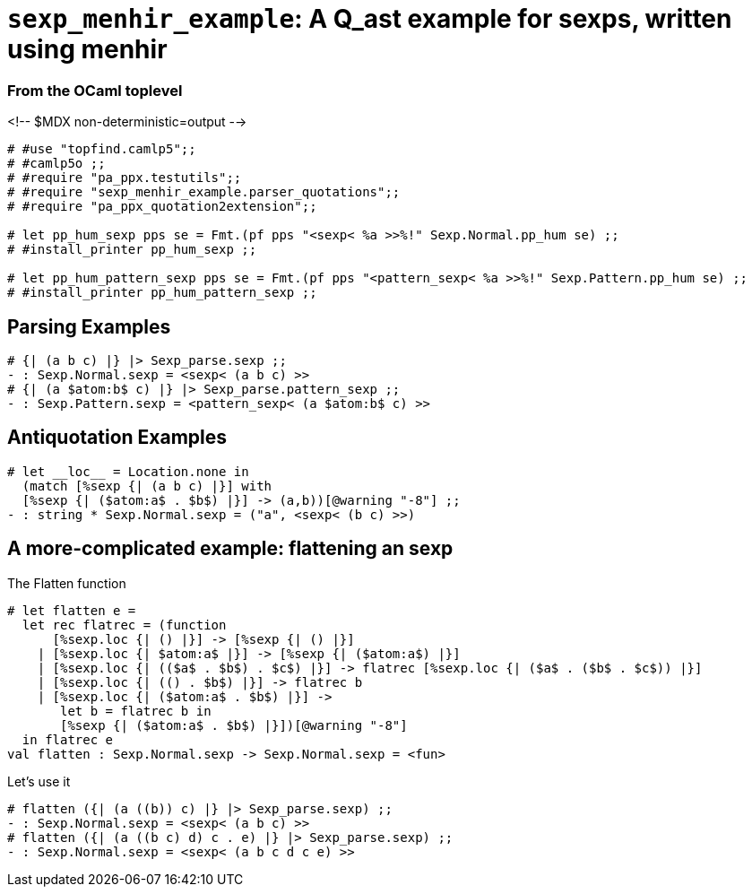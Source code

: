 `sexp_menhir_example`: A Q_ast example for sexps, written using menhir
======================================================================
:toc:
:toc-placement: preamble


=== From the OCaml toplevel

<!-- $MDX non-deterministic=output -->
```ocaml
# #use "topfind.camlp5";;
# #camlp5o ;;
# #require "pa_ppx.testutils";;
# #require "sexp_menhir_example.parser_quotations";;
# #require "pa_ppx_quotation2extension";;

# let pp_hum_sexp pps se = Fmt.(pf pps "<sexp< %a >>%!" Sexp.Normal.pp_hum se) ;;
# #install_printer pp_hum_sexp ;;

# let pp_hum_pattern_sexp pps se = Fmt.(pf pps "<pattern_sexp< %a >>%!" Sexp.Pattern.pp_hum se) ;;
# #install_printer pp_hum_pattern_sexp ;;
```

== Parsing Examples

```ocaml
# {| (a b c) |} |> Sexp_parse.sexp ;;
- : Sexp.Normal.sexp = <sexp< (a b c) >>
# {| (a $atom:b$ c) |} |> Sexp_parse.pattern_sexp ;;
- : Sexp.Pattern.sexp = <pattern_sexp< (a $atom:b$ c) >>
```
== Antiquotation Examples

```ocaml
# let __loc__ = Location.none in
  (match [%sexp {| (a b c) |}] with
  [%sexp {| ($atom:a$ . $b$) |}] -> (a,b))[@warning "-8"] ;;
- : string * Sexp.Normal.sexp = ("a", <sexp< (b c) >>)
```

== A more-complicated example: flattening an sexp

The Flatten function

```ocaml
# let flatten e =
  let rec flatrec = (function
      [%sexp.loc {| () |}] -> [%sexp {| () |}]
    | [%sexp.loc {| $atom:a$ |}] -> [%sexp {| ($atom:a$) |}]
    | [%sexp.loc {| (($a$ . $b$) . $c$) |}] -> flatrec [%sexp.loc {| ($a$ . ($b$ . $c$)) |}]
    | [%sexp.loc {| (() . $b$) |}] -> flatrec b
    | [%sexp.loc {| ($atom:a$ . $b$) |}] ->
       let b = flatrec b in
       [%sexp {| ($atom:a$ . $b$) |}])[@warning "-8"]
  in flatrec e
val flatten : Sexp.Normal.sexp -> Sexp.Normal.sexp = <fun>
```

Let's use it

```ocaml
# flatten ({| (a ((b)) c) |} |> Sexp_parse.sexp) ;;
- : Sexp.Normal.sexp = <sexp< (a b c) >>
# flatten ({| (a ((b c) d) c . e) |} |> Sexp_parse.sexp) ;;
- : Sexp.Normal.sexp = <sexp< (a b c d c e) >>
```